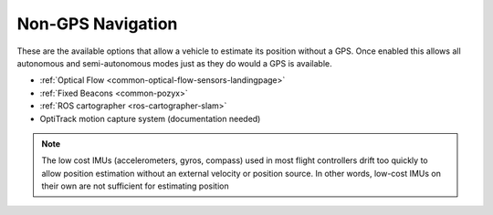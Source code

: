 .. _common-non-gps-navigation:

==================
Non-GPS Navigation
==================

..  youtube:: FjuC1mN8nU4
    :width: 100%

These are the available options that allow a vehicle to estimate its position without a GPS.  Once enabled this allows all autonomous and semi-autonomous modes just as they do would a GPS is available.

- :ref:`Optical Flow <common-optical-flow-sensors-landingpage>`
- :ref:`Fixed Beacons <common-pozyx>`
- :ref:`ROS cartographer <ros-cartographer-slam>`
- OptiTrack motion capture system (documentation needed)

.. note::

   The low cost IMUs (accelerometers, gyros, compass) used in most flight controllers drift too quickly to allow position estimation without an external velocity or position source.  In other words, low-cost IMUs on their own are not sufficient for estimating position

